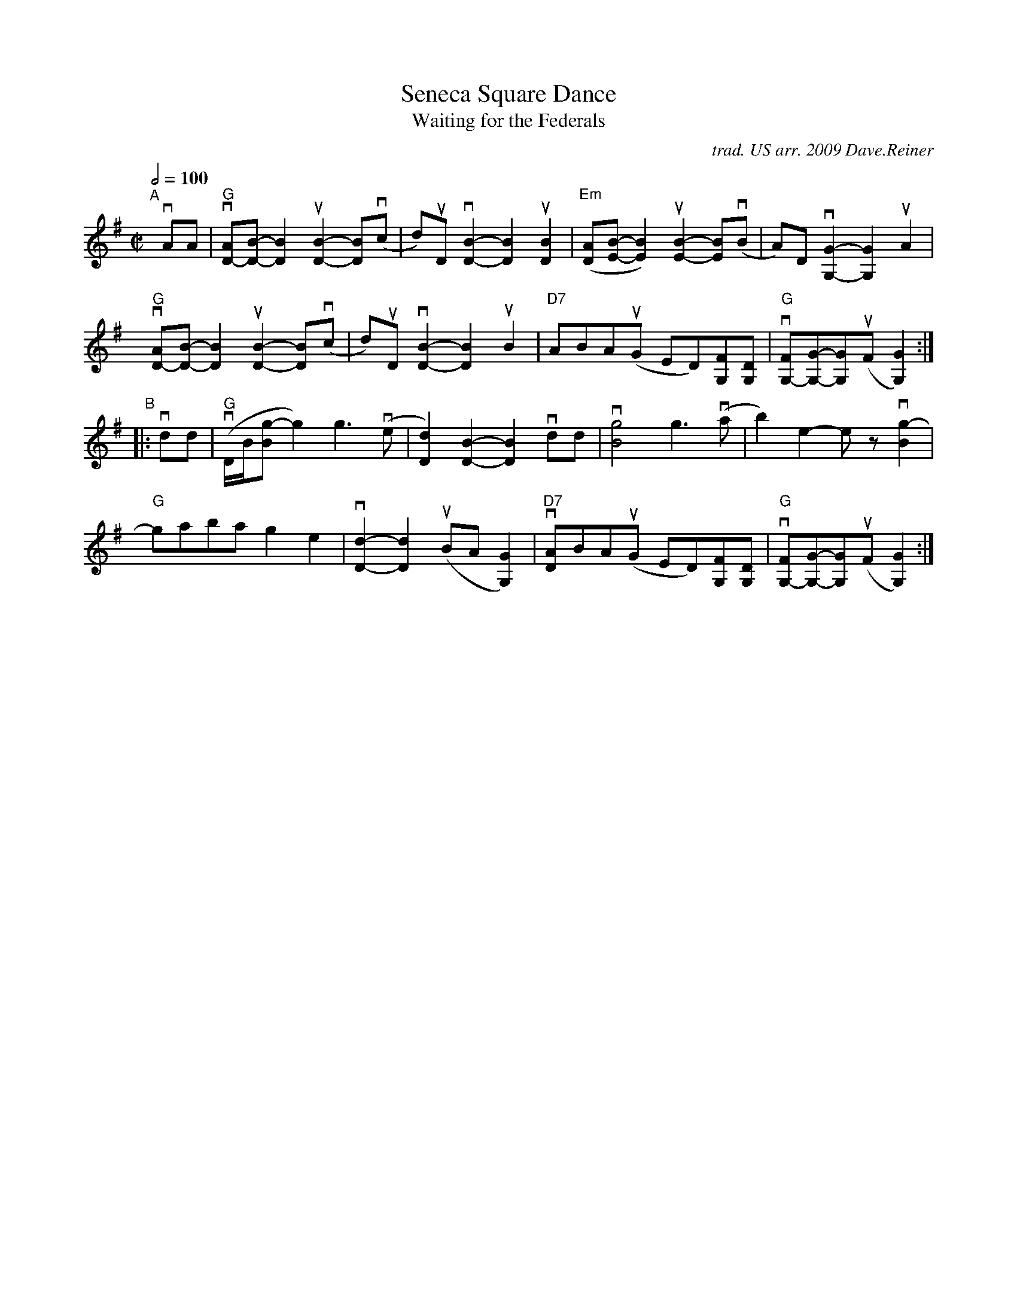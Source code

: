 X: 1
T: Seneca Square Dance
T: Waiting for the Federals
O: trad. US arr. 2009 Dave.Reiner
R: reel
S: https://www.patreon.com/posts/rustic-roots-27198819
Z: 2020 John Chambers <jc:trillian.mit.edu>
I: k="_>"
M: C|
L: 1/8
Q: 1/2=100
K: G
"^A"[|] vAA |\
"G"v[AD-][B-D-]k[B2D2] u[B2-D2-]k[BD](vc | d)uD v[B2-D2-]k[B2D2] u[B2D2] |\
"Em"([AD][B-E-]k[B2E2]) u[B2-E2-]k[BE](vB | A)D v[G2-G,2-] k[G2G,2] uA2 |
y8y \
"G"v[AD-][B-D-]k[B2D2] u[B2-D2-]k[BD](vc | d)uD v[B2-D2-]k[B2D2] uB2 |\
"D7"ABA(uG kED)k[FG,][DG,] | "G"v[FG,-][G-G,-]k[GG,](kuF k[G2G,2]) :|
"^B"|: vdd |\
"G"(vD/B/[g-B] g2) g3(ve | [d2D2]) [B2-D2-]k[B2D2] vdd |\
v[g4B4] g3(va | b2) e2- kez vk[g2-B2] |
y8y \
"G"kgaba g2e2 | v[d2-D2-] k[d2D2] (uBA [G2G,2]) |\
"D7"v[AD]BA(uG kED)k[FG,][DG,] | "G"v[FG,-][G-G,-]k[GG,](kuF k[G2G,2]) :|
